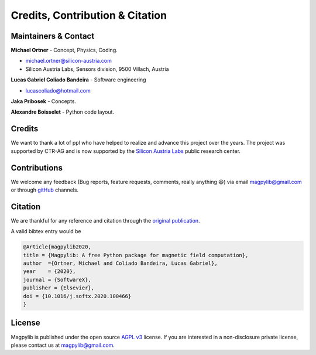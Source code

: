 *********************************
Credits, Contribution & Citation
*********************************

Maintainers & Contact
#####################

**Michael Ortner** - Concept, Physics, Coding.

* michael.ortner@silicon-austria.com
* Silicon Austria Labs, Sensors division, 9500 Villach, Austria

**Lucas Gabriel Coliado Bandeira** - Software engineering

* lucascoliado@hotmail.com

**Jaka Pribosek** - Concepts.

**Alexandre Boisselet** - Python code layout.


Credits
########

We want to thank a lot of ppl who have helped to realize and advance this project over the years. The project was supported by CTR-AG and is now supported by the `Silicon Austria Labs <https://silicon-austria-labs.com/>`_ public research center.


Contributions
#############

We welcome any feedback (Bug reports, feature requests, comments, really anything 😃) via email `magpylib@gmail.com <mailto:magpylib@gmail.com>`_ or through `gitHub <https://github.com/magpylib/magpylib/issues>`_ channels.


Citation
########

We are thankful for any reference and citation through the `original publication <https://authors.elsevier.com/sd/article/S2352711020300170>`_.

A valid bibtex entry would be

.. code-block:: latex

    @Article{magpylib2020,
    title = {Magpylib: A free Python package for magnetic field computation},
    author  ={Ortner, Michael and Coliado Bandeira, Lucas Gabriel}, 
    year    = {2020},
    journal = {SoftwareX},
    publisher = {Elsevier},
    doi = {10.1016/j.softx.2020.100466}
    }


License
#######

Magpylib is published under the open source `AGPL v3 <https://www.gnu.org/licenses/agpl-3.0.de.html>`_ license. If you are interested in a non-disclosure private license, please contact us at magpylib@gmail.com.
